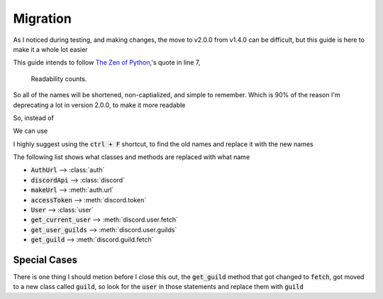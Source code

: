 =========
Migration
=========

As I noticed during testing, and making changes, the move to v2.0.0 from v1.4.0 can be difficult, but this guide is here to make it a whole lot easier

This guide intends to follow `The Zen of Python <https://peps.python.org/pep-0020/>`_,'s quote in line 7,

    Readability counts.

So all of the names will be shortened, non-captialized, and simple to remember. Which is 90% of the reason I'm deprecating a lot in version 2.0.0, to make it more readable

So, instead of

.. code-block::
    :language: python
    :linenos:

    from DisOAuth import AuthUrl, DiscordApi, bot, permissions

We can use

.. code-block::
    :language: python
    :linenos:

    from discoauth import auth, discord, bot, permissions

I highly suggest using the :code:`ctrl + F` shortcut, to find the old names and replace it with the new names

The following list shows what classes and methods are replaced with what name

* :code:`AuthUrl` --> :class:`auth`
* :code:`discordApi` --> :class:`discord`
* :code:`makeUrl` --> :meth:`auth.url`
* :code:`accessToken` --> :meth:`discord.token`
* :code:`User` --> :class:`user`
* :code:`get_current_user` --> :meth:`discord.user.fetch`
* :code:`get_user_guilds` --> :meth:`discord.user.guilds`
* :code:`get_guild` --> :meth:`discord.guild.fetch`

Special Cases
=============

There is one thing I should metion before I close this out, the :code:`get_guild` method that got changed to :code:`fetch`, got moved to a new class called :code:`guild`, so look for the :code:`user` in those statements and replace them with :code:`guild`

